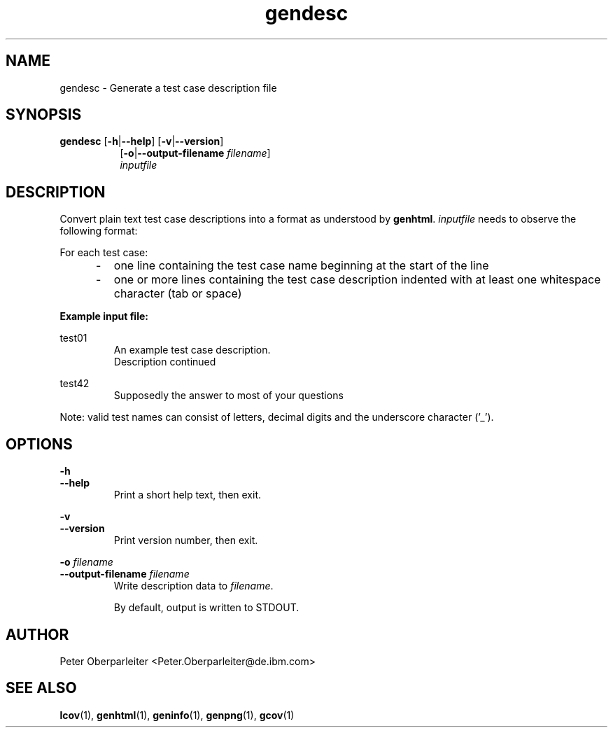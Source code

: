 .TH gendesc 1 "LCOV 1.14" 2019\-02\-28 "User Manuals"
.SH NAME
gendesc \- Generate a test case description file
.SH SYNOPSIS
.B gendesc
.RB [ \-h | \-\-help ]
.RB [ \-v | \-\-version ]
.RS 8
.br
.RB [ \-o | \-\-output\-filename
.IR filename ]
.br
.I inputfile
.SH DESCRIPTION
Convert plain text test case descriptions into a format as understood by
.BR genhtml .
.I inputfile
needs to observe the following format:

For each test case:
.IP "     \-"
one line containing the test case name beginning at the start of the line
.RE
.IP "     \-"
one or more lines containing the test case description indented with at
least one whitespace character (tab or space)
.RE

.B Example input file:

test01
.RS
An example test case description.
.br
Description continued
.RE

test42
.RS
Supposedly the answer to most of your questions
.RE

Note: valid test names can consist of letters, decimal digits and the
underscore character ('_').
.SH OPTIONS
.B \-h
.br
.B \-\-help
.RS
Print a short help text, then exit.
.RE

.B \-v
.br
.B \-\-version
.RS
Print version number, then exit.
.RE


.BI "\-o " filename
.br
.BI "\-\-output\-filename " filename
.RS
Write description data to
.IR filename .

By default, output is written to STDOUT.
.RE
.SH AUTHOR
Peter Oberparleiter <Peter.Oberparleiter@de.ibm.com>

.SH SEE ALSO
.BR lcov (1),
.BR genhtml (1),
.BR geninfo (1),
.BR genpng (1),
.BR gcov (1)
